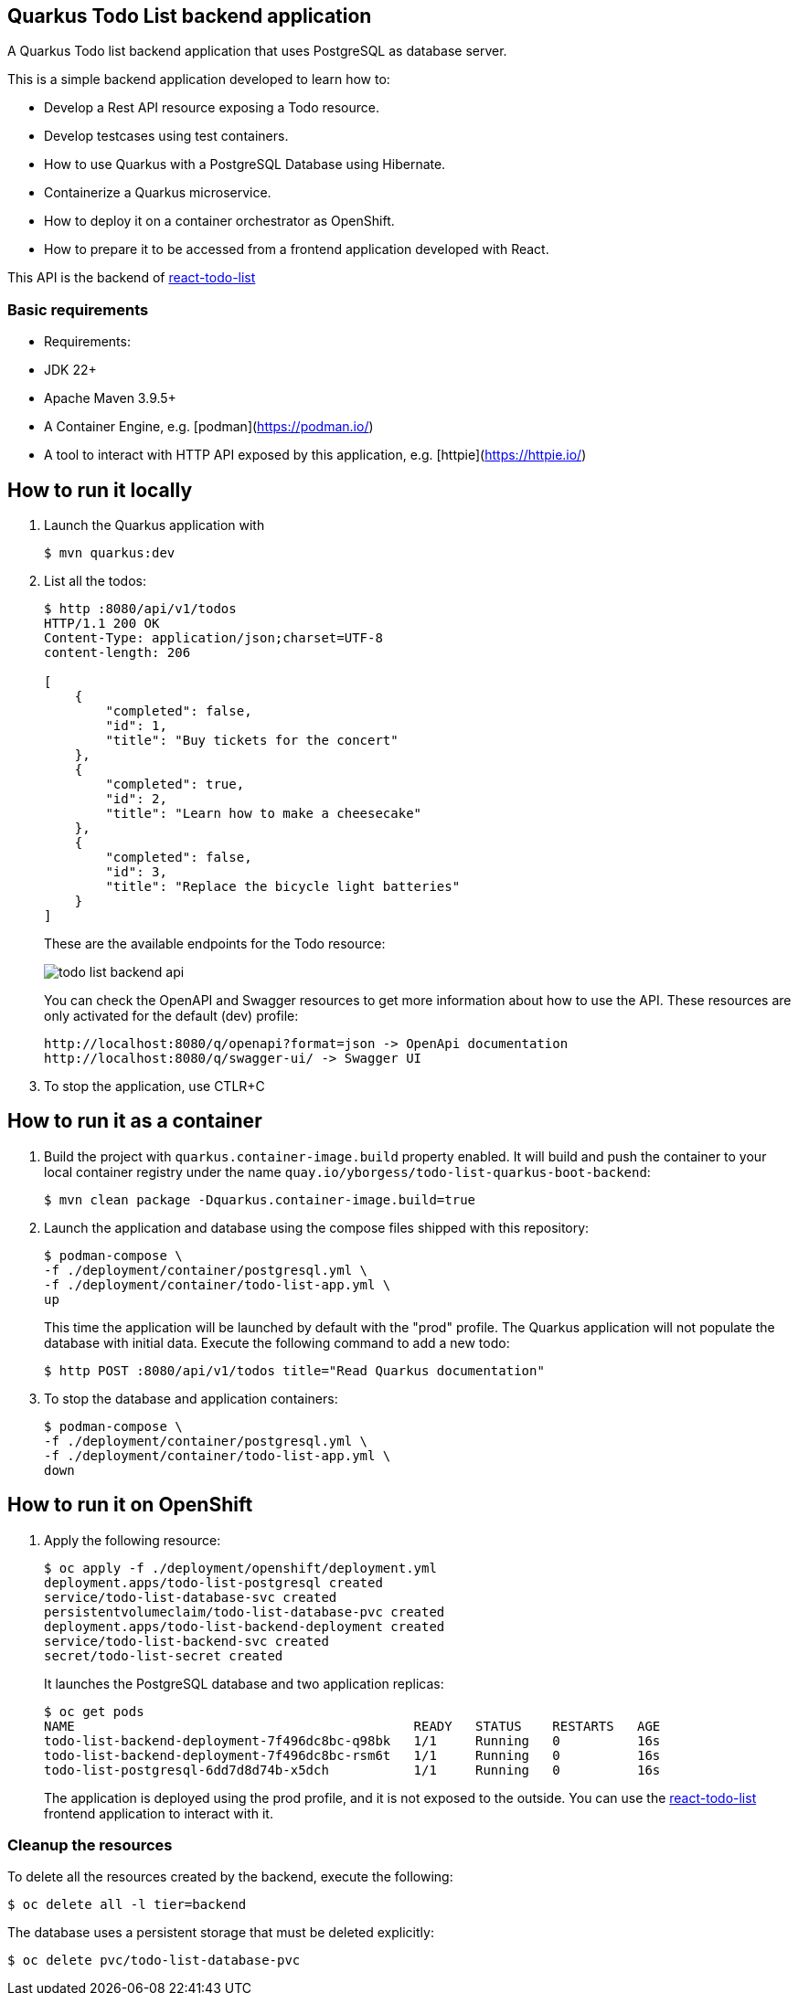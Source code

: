 == Quarkus Todo List backend application

A Quarkus Todo list backend application that uses PostgreSQL as database server.

This is a simple backend application developed to learn how to:

- Develop a Rest API resource exposing a Todo resource.
- Develop testcases using test containers.
- How to use Quarkus with a PostgreSQL Database using Hibernate.
- Containerize a Quarkus microservice.
- How to deploy it on a container orchestrator as OpenShift.
- How to prepare it to be accessed from a frontend application developed with React.

This API is the backend of https://github.com/yborgess-pet-projects/react-todo-list.git[react-todo-list]

=== Basic requirements
- Requirements:
  - JDK 22+
  - Apache Maven 3.9.5+
  - A Container Engine, e.g. [podman](https://podman.io/)
  - A tool to interact with HTTP API exposed by this application, e.g. [httpie](https://httpie.io/)

== How to run it locally

1. Launch the Quarkus application with
+
[source]
----
$ mvn quarkus:dev
----
+
2. List all the todos:
+
[source]
----
$ http :8080/api/v1/todos
HTTP/1.1 200 OK
Content-Type: application/json;charset=UTF-8
content-length: 206

[
    {
        "completed": false,
        "id": 1,
        "title": "Buy tickets for the concert"
    },
    {
        "completed": true,
        "id": 2,
        "title": "Learn how to make a cheesecake"
    },
    {
        "completed": false,
        "id": 3,
        "title": "Replace the bicycle light batteries"
    }
]
----
+
These are the available endpoints for the Todo resource:
+
image::./docs/todo-list-backend-api.png[]
+
You can check the OpenAPI and Swagger resources to get more information about how to use the API. These resources are only activated for the default (dev) profile:
+
[source]
----
http://localhost:8080/q/openapi?format=json -> OpenApi documentation
http://localhost:8080/q/swagger-ui/ -> Swagger UI
----
+
3. To stop the application, use CTLR+C

== How to run it as a container

1. Build the project with `quarkus.container-image.build` property enabled. It will build and push the container to your local container registry under the name `quay.io/yborgess/todo-list-quarkus-boot-backend`:
+
[source]
----
$ mvn clean package -Dquarkus.container-image.build=true
----
+
2. Launch the application and database using the compose files shipped with this repository:
+
[source]
----
$ podman-compose \
-f ./deployment/container/postgresql.yml \
-f ./deployment/container/todo-list-app.yml \
up
----
+
This time the application will be launched by default with the "prod" profile. The Quarkus application will not populate the database with initial data. Execute the following command to add a new todo:
+
[source]
----
$ http POST :8080/api/v1/todos title="Read Quarkus documentation"
----
+
3. To stop the database and application containers:
+
[source]
----
$ podman-compose \
-f ./deployment/container/postgresql.yml \
-f ./deployment/container/todo-list-app.yml \
down
----

== How to run it on OpenShift

1. Apply the following resource:
+
[source]
----
$ oc apply -f ./deployment/openshift/deployment.yml
deployment.apps/todo-list-postgresql created
service/todo-list-database-svc created
persistentvolumeclaim/todo-list-database-pvc created
deployment.apps/todo-list-backend-deployment created
service/todo-list-backend-svc created
secret/todo-list-secret created
----
+
It launches the PostgreSQL database and two application replicas:
+
[source]
----
$ oc get pods
NAME                                            READY   STATUS    RESTARTS   AGE
todo-list-backend-deployment-7f496dc8bc-q98bk   1/1     Running   0          16s
todo-list-backend-deployment-7f496dc8bc-rsm6t   1/1     Running   0          16s
todo-list-postgresql-6dd7d8d74b-x5dch           1/1     Running   0          16s
----
+
The application is deployed using the prod profile, and it is not exposed to the outside. You can use the https://github.com/yborgess-pet-projects/react-todo-list.git[react-todo-list] frontend application to interact with it.

=== Cleanup the resources
To delete all the resources created by the backend, execute the following:

[source]
----
$ oc delete all -l tier=backend
----

The database uses a persistent storage that must be deleted explicitly:

[source]
----
$ oc delete pvc/todo-list-database-pvc
----

